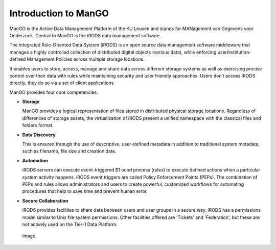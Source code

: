 Introduction to ManGO
=====================

ManGO is the Active Data Management Platform of the KU Leuven and stands
for MANagement van Gegevens voor Onderzoek. Central to ManGO is the
iRODS data management software.

The integrated Rule-Oriented Data System (iRODS) is an open source data
management software middleware that manages a highly controlled
collection of distributed digital objects (various data), while
enforcing user/institution-defined Management Policies across multiple
storage locations.

It enables users to store, access, manage and share data across
different storage systems as well as exercising precise control over
their data with rules while maintaining security and user friendly
approaches. Users don’t access iRODS directly, they do so via a set of
client applications.

ManGO provides four core competencies:

-  **Storage**

   ManGO provides a logical representation of files stored in
   distributed physical storage locations. Regardless of differences of
   storage assets, the virtualization of iRODS present a unified
   namespace with the classical files and folders format.

-  **Data Discovery**

   This is ensured through the use of descriptive, user-defined metadata
   in addition to traditional system metadata, such as filename, file
   size and creation date.

-  **Automation**

   iRODS servers can execute event-triggered $1 ound process (rules) to
   execute defined actions when a particular system activity happens.
   iRODS event triggers are called Policy Enforcement Points (PEPs). The
   combination of PEPs and rules allows administrators and users to
   create powerful, customized workflows for automating procedures that
   help to save time and prevent human error.

-  **Secure Collaboration**

   iRODS provides facilities to share data between users and user groups
   in a secure way. iRODS has a permissions model similar to Unix file
   system permissions. Other facilities offered are 'Tickets' and
   'Federation', but these are not actively used on the Tier-1 Data
   Platform.

.. figure:: introduction/irods_4competences.png
   :alt: image

   image

